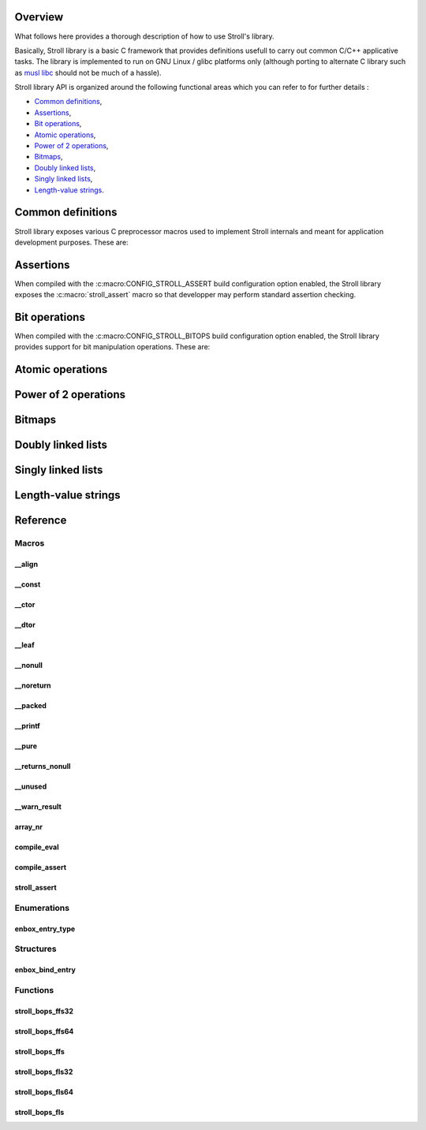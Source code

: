 Overview
========

What follows here provides a thorough description of how to use Stroll's
library.

Basically, Stroll library is a basic C framework that provides definitions
usefull to carry out common C/C++ applicative tasks.
The library is implemented to run on GNU Linux / glibc platforms only (although
porting to alternate C library such as `musl libc <https://www.musl-libc.org/>`_
should not be much of a hassle).

Stroll library API is organized around the following functional areas which
you can refer to for further details :

* `Common definitions`_,
* Assertions_,
* `Bit operations`_,
* `Atomic operations`_,
* `Power of 2 operations`_,
* `Bitmaps`_,
* `Doubly linked lists`_,
* `Singly linked lists`_,
* `Length-value strings`_.

.. index:: common definitions, cdefs

Common definitions
==================

Stroll library exposes various C preprocessor macros used to implement Stroll
internals and meant for application development purposes. These are:

.. hlist::

   * Compile time assertions :

      * :c:macro:`compile_assert`
      * :c:macro:`compile_eval`

   * Various

      * :c:macro:`array_nr`

   * Attribute wrappers :

      * :c:macro:`__align`
      * :c:macro:`__const`
      * :c:macro:`__ctor`
      * :c:macro:`__dtor`
      * :c:macro:`__leaf`
      * :c:macro:`__nonull`
      * :c:macro:`__noreturn`
      * :c:macro:`__packed`
      * :c:macro:`__printf`
      * :c:macro:`__pure`
      * :c:macro:`__returns_nonull`
      * :c:macro:`__unused`
      * :c:macro:`__warn_result`

.. index:: assertions

Assertions
==========

When compiled with the :c:macro:CONFIG_STROLL_ASSERT build configuration option
enabled, the Stroll library exposes the :c:macro:`stroll_assert` macro so that
developper may perform standard assertion checking.

.. index:: bit operations, bitops

Bit operations
==============

When compiled with the :c:macro:CONFIG_STROLL_BITOPS build configuration option
enabled, the Stroll library provides support for bit manipulation operations.
These are:

.. hlist::

   * Find First bit Set:

      * :c:func:`stroll_bops_ffs32`
      * :c:func:`stroll_bops_ffs64`
      * :c:func:`stroll_bops_ffs`

   * Find Last bit Set:

      * :c:func:`stroll_bops_fls32`
      * :c:func:`stroll_bops_fls64`
      * :c:func:`stroll_bops_fls`

Atomic operations
=================

Power of 2 operations
=====================

Bitmaps
=======

Doubly linked lists
===================

Singly linked lists
===================

Length-value strings
====================

Reference
=========

Macros
------

__align
*******

.. doxygendefine:: __align

__const
*******

.. doxygendefine:: __const
   
__ctor
******

.. doxygendefine:: __ctor

__dtor
******

.. doxygendefine:: __dtor

__leaf
******

.. doxygendefine:: __leaf

__nonull
********

.. doxygendefine:: __nonull

__noreturn
**********

.. doxygendefine:: __noreturn

__packed
********

.. doxygendefine:: __packed

__printf
********

.. doxygendefine:: __printf

__pure
******

.. doxygendefine:: __pure

__returns_nonull
****************

.. doxygendefine:: __returns_nonull

__unused
********

.. doxygendefine:: __unused

__warn_result
*************

.. doxygendefine:: __warn_result
   
array_nr
********
   
.. doxygendefine:: array_nr

compile_eval
************

.. doxygendefine:: compile_eval

compile_assert
**************

.. doxygendefine:: compile_assert

stroll_assert
*************

.. doxygendefine:: stroll_assert

Enumerations
------------

enbox_entry_type
****************

.. doxygenenum:: enbox_entry_type

Structures
----------

enbox_bind_entry
****************

.. doxygenstruct:: enbox_bind_entry

Functions
---------

stroll_bops_ffs32
*****************

.. doxygenfunction:: stroll_bops_ffs32
   
stroll_bops_ffs64
*****************

.. doxygenfunction:: stroll_bops_ffs64

stroll_bops_ffs
***************

.. doxygenfunction:: stroll_bops_ffs

stroll_bops_fls32
*****************

.. doxygenfunction:: stroll_bops_fls32
   
stroll_bops_fls64
*****************

.. doxygenfunction:: stroll_bops_fls64
   
stroll_bops_fls
***************

.. doxygenfunction:: stroll_bops_fls
